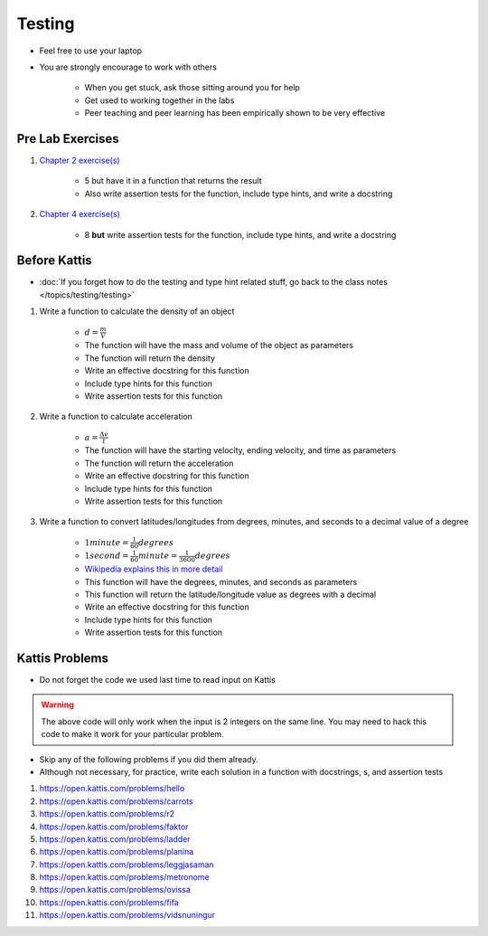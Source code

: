 *******
Testing
*******

* Feel free to use your laptop
* You are strongly encourage to work with others

    * When you get stuck, ask those sitting around you for help
    * Get used to working together in the labs
    * Peer teaching and peer learning has been empirically shown to be very effective



Pre Lab Exercises
=================

#. `Chapter 2 exercise(s) <http://openbookproject.net/thinkcs/python/english3e/variables_expressions_statements.html#exercises>`_

    * 5 but have it in a function that returns the result
    * Also write assertion tests for the function, include type hints, and write a docstring


#. `Chapter 4 exercise(s) <http://openbookproject.net/thinkcs/python/english3e/functions.html#exercises>`_

    * 8 **but** write assertion tests for the function, include type hints, and write a docstring



Before Kattis
=============

* :doc:`If you forget how to do the testing and type hint related stuff, go back to the class notes </topics/testing/testing>`

#. Write a function to calculate the density of an object

    * :math:`d = \frac{m}{V}`
    * The function will have the mass and volume of the object as parameters
    * The function will return the density
    * Write an effective docstring for this function
    * Include type hints for this function
    * Write assertion tests for this function


#. Write a function to calculate acceleration

    * :math:`a = \frac{\Delta v}{t}`
    * The function will have the starting velocity, ending velocity, and time as parameters
    * The function will return the acceleration
    * Write an effective docstring for this function
    * Include type hints for this function
    * Write assertion tests for this function


#. Write a function to convert latitudes/longitudes from degrees, minutes, and seconds to a decimal value of a degree

    * :math:`1 minute = \frac{1}{60} degrees`
    * :math:`1 second = \frac{1}{60} minute = \frac{1}{3600} degrees`
    * `Wikipedia explains this in more detail <https://en.wikipedia.org/wiki/Minute_and_second_of_arc>`_
    * This function will have the degrees, minutes, and seconds as parameters
    * This function will return the latitude/longitude value as degrees with a decimal
    * Write an effective docstring for this function
    * Include type hints for this function
    * Write assertion tests for this function



Kattis Problems
===============

* Do not forget the code we used last time to read input on Kattis

.. code-block:: python
        :linenos:

        data = input()       # Read a WHOLE, SINGLE line of input
        data = data.split()  # Split string into individual pieces
        a_var = int(data[0]) # Take string from data[X], convert it to int...
        b_var = int(data[1]) # ... And store it in some variable


.. warning::

    The above code will only work when the input is 2 integers on the same line. You may need to hack this code to make
    it work for your particular problem.


* Skip any of the following problems if you did them already.
* Although not necessary, for practice, write each solution in a function with docstrings, s, and assertion tests

#. https://open.kattis.com/problems/hello
#. https://open.kattis.com/problems/carrots
#. https://open.kattis.com/problems/r2
#. https://open.kattis.com/problems/faktor
#. https://open.kattis.com/problems/ladder
#. https://open.kattis.com/problems/planina
#. https://open.kattis.com/problems/leggjasaman
#. https://open.kattis.com/problems/metronome
#. https://open.kattis.com/problems/ovissa
#. https://open.kattis.com/problems/fifa
#. https://open.kattis.com/problems/vidsnuningur
